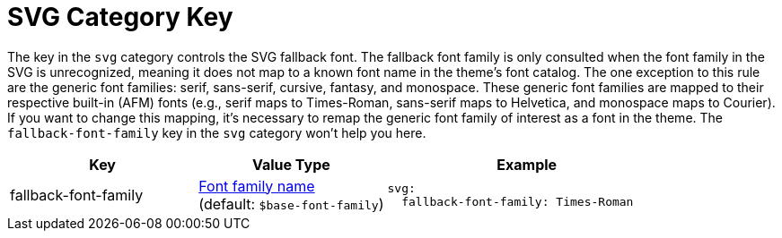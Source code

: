 = SVG Category Key
:description: Reference list of the available svg category key and its value type.
:navtitle: SVG
:source-language: yaml

The key in the `svg` category controls the SVG fallback font.
The fallback font family is only consulted when the font family in the SVG is unrecognized, meaning it does not map to a known font name in the theme's font catalog.
The one exception to this rule are the generic font families: serif, sans-serif, cursive, fantasy, and monospace.
These generic font families are mapped to their respective built-in (AFM) fonts (e.g., serif maps to Times-Roman, sans-serif maps to Helvetica, and monospace maps to Courier).
If you want to change this mapping, it's necessary to remap the generic font family of interest as a font in the theme.
The `fallback-font-family` key in the `svg` category won't help you here.

[cols="4,4,6a"]
|===
|Key |Value Type |Example

|fallback-font-family
|xref:font-support.adoc[Font family name] +
(default: `$base-font-family`)
|[source]
svg:
  fallback-font-family: Times-Roman
|===
